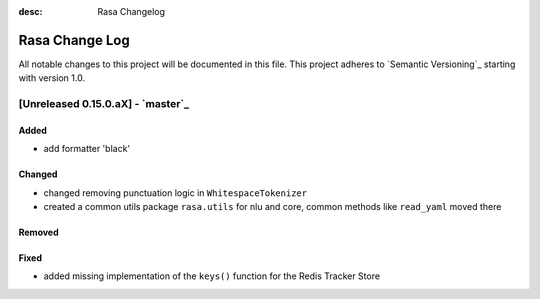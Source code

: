 :desc: Rasa Changelog

Rasa Change Log
===============

All notable changes to this project will be documented in this file.
This project adheres to `Semantic Versioning`_ starting with version 1.0.

[Unreleased 0.15.0.aX] - `master`_
^^^^^^^^^^^^^^^^^^^^^^^^^^^^^^^^^^

Added
-----
- add formatter 'black'

Changed
-------
- changed removing punctuation logic in ``WhitespaceTokenizer``
- created a common utils package ``rasa.utils`` for nlu and core, common methods like ``read_yaml`` moved there

Removed
-------

Fixed
-----
- added missing implementation of the ``keys()`` function for the Redis Tracker
  Store

